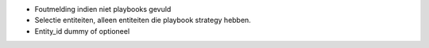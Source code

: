 - Foutmelding indien niet playbooks gevuld
- Selectie entiteiten, alleen entiteiten die playbook strategy hebben.
- Entity_id dummy of optioneel